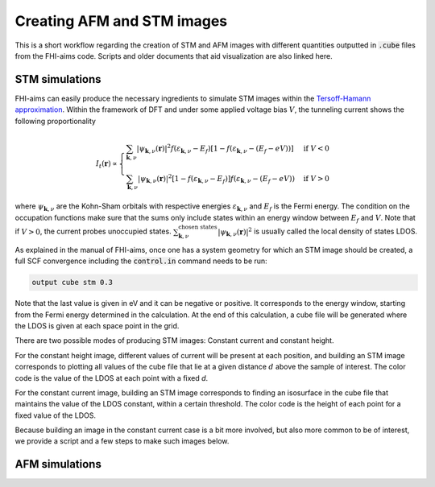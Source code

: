 ###############################
Creating AFM and STM images
###############################

This is a short workflow regarding the creation of STM and AFM images with different
quantities outputted in :code:`.cube` files from the FHI-aims code. Scripts and
older documents that aid visualization are also linked here.

************************
STM simulations
************************

FHI-aims can easily produce the necessary ingredients to simulate
STM images within the `Tersoff-Hamann approximation`_. Within the framework of
DFT and under some applied voltage bias :math:`V`, the tunneling current shows the following proportionality

.. math::

   I_t(\boldsymbol{r}) \propto
   \begin{cases}
       \sum_{\boldsymbol{k}, \nu} |\psi_{\boldsymbol{k},\nu}(\boldsymbol{r})|^2 f(\varepsilon_{\boldsymbol{k}, \nu} - E_f) [1-f(\varepsilon_{\boldsymbol{k}, \nu} - (E_f-eV))]  & \text{if } V < 0 \\
       \sum_{\boldsymbol{k}, \nu} |\psi_{\boldsymbol{k},\nu}(\boldsymbol{r})|^2 [1-f(\varepsilon_{\boldsymbol{k}, \nu} - E_f)] f(\varepsilon_{\boldsymbol{k}, \nu} - (E_f-eV))  & \text{if } V > 0
   \end{cases}

where :math:`\psi_{\boldsymbol{k}, \nu}` are the Kohn-Sham orbitals with respective energies :math:`\varepsilon_{\boldsymbol{k}, \nu}` and :math:`E_f` is the Fermi energy.
The condition on the occupation functions make sure that the sums only include states within an energy window between :math:`E_f` and :math:`V`.
Note that if :math:`V>0`, the current probes unoccupied states. :math:`\sum_{\boldsymbol{k}, \nu}^{\text{chosen states}} |\psi_{\boldsymbol{k},\nu}(\boldsymbol{r})|^2` is usually called the local
density of states LDOS.

As explained in the manual of FHI-aims, once one has a system geometry for
which an STM image should be created, a full SCF convergence including
the :code:`control.in` command needs to be run:

.. code-block::

  output cube stm 0.3

Note that the last value is given in eV and it can be negative or positive.
It corresponds to the energy window, starting from the Fermi energy determined in the
calculation. At the end of this calculation, a cube file will be generated
where the LDOS is given at each space point in the grid.

There are two possible modes of producing STM images: Constant current and constant height.

For the constant height image, different values of current will be present at each position, and building
an STM image corresponds to plotting all values of the cube file that lie at a given
distance :math:`d` above the sample of interest.
The color code is the value of the LDOS at each point with a fixed `d`.

For the constant current image, building
an STM image corresponds to finding an isosurface in the cube file that maintains the value of the
LDOS constant, within a certain threshold.
The color code is the height of each point for a fixed value of the LDOS.

Because building an image in the constant current case is a bit more involved, but also more common
to be of interest, we provide a script and a few steps to make such images below.

************************
AFM simulations
************************


.. _Tersoff-Hamann approximation: https://link.aps.org/doi/10.1103/PhysRevB.31.805
